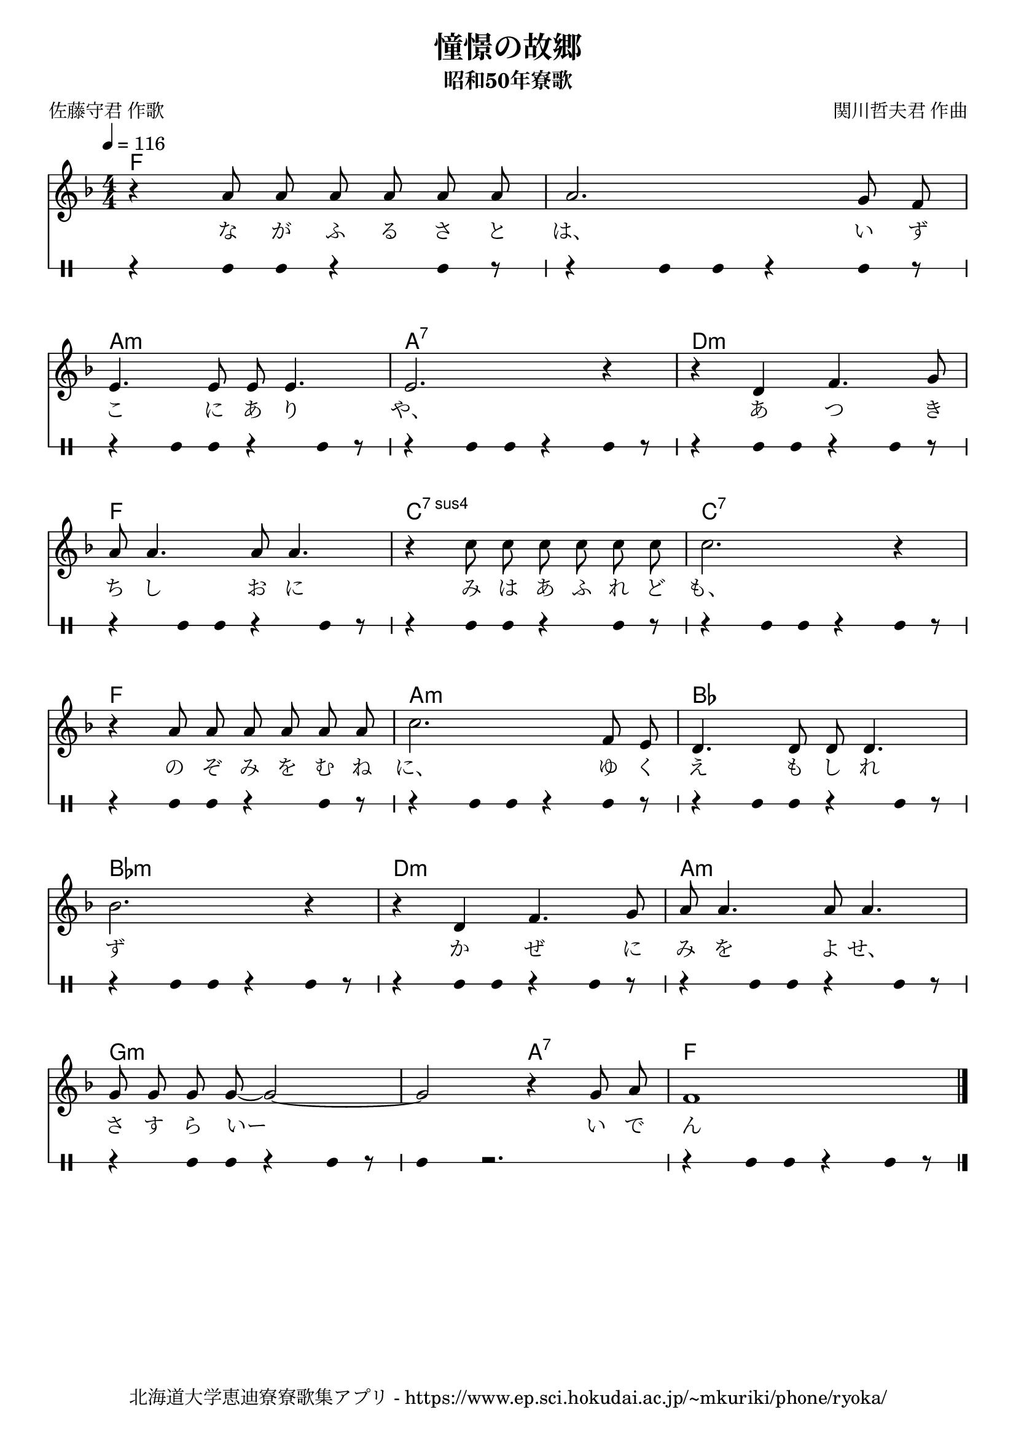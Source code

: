 ﻿\version "2.18.2"

\paper {indent = 0}

\header {
  title = "憧憬の故郷"
  subtitle = "昭和50年寮歌"
  composer = "関川哲夫君 作曲"
  poet = "佐藤守君 作歌"
  tagline = "北海道大学恵迪寮寮歌集アプリ - https://www.ep.sci.hokudai.ac.jp/~mkuriki/phone/ryoka/"
}


melody = \relative c'{
  \tempo 4 = 116
  \autoBeamOff
  \numericTimeSignature
  \override BreathingSign.text = \markup { \musicglyph #"scripts.upedaltoe" } % ブレスの記号指定
  \key f \major  
  \time 4/4 
  r4 a'8 a a a a a | 
  a2. g8 f | \break
  e4. e8 e e4. | 
  e2. r4 | 
  r d f4. g8 | \break
  a a4. a8 a4. | 
  r4 c8 c c c c c | 
  c2. r4 | \break
  r a8 a a a a a | 
  c2. f,8 e | 
  d4. d8 d d4. | \break
  bes'2. r4 | 
  r d, f4. g8 | 
  a a4. a8 a4. | \break
  g8 g g g~g2~ | 
  g2 r4 g8 a | 
  f1 
  \bar "|."|
}

text = \lyricmode {
  な が ふ る さ と は、
  い ず こ に あ り や、
  あ つ き ち し お に
  み は あ ふ れ ど も、
  の ぞ み を む ね に、
  ゆ く え も し れ ず 
  か ぜ に み を よ せ、
  さ す ら いー い で ん
}

harmony = \chordmode {
  f1~f 
  a:m a:7 d:m
  f c:7sus4 c:7 
  f a:m bes
  bes:m d:m a:m 
  g1.:m a2:7 f1
}

drum = \drummode{ 
  r4 bd8 bd r4 bd8 r8 | 
  r4 bd8 bd r4 bd8 r8 | 
  r4 bd8 bd r4 bd8 r8 |
  r4 bd8 bd r4 bd8 r8 |
  r4 bd8 bd r4 bd8 r8 |
  r4 bd8 bd r4 bd8 r8 |
  r4 bd8 bd r4 bd8 r8 |
  r4 bd8 bd r4 bd8 r8 |
  r4 bd8 bd r4 bd8 r8 |
  r4 bd8 bd r4 bd8 r8 |
  r4 bd8 bd r4 bd8 r8 |
  r4 bd8 bd r4 bd8 r8 |
  r4 bd8 bd r4 bd8 r8 |
  r4 bd8 bd r4 bd8 r8 |
  r4 bd8 bd r4 bd8 r8 |
  bd4 r2. |
  r4 bd8 bd r4 bd8 r8 | 
}

\score {
  <<
    % ギターコード
    \new ChordNames \with {midiInstrument = #"acoustic guitar (nylon)"}{
      \set chordChanges = ##t
      \harmony
    }
    
    % メロディーライン
    \new Voice = "one"{\melody}
    % 歌詞
    \new Lyrics \lyricsto "one" \text
    % 太鼓
     \new DrumStaff \with{
      \remove "Time_signature_engraver"
      drumStyleTable = #percussion-style
      \override StaffSymbol.line-count = #1
      \hide Stem
    }
    \drum
  >>

  \midi {}
  \layout {
  \context {
    \Score
    \remove "Bar_number_engraver"
  }
}
}
